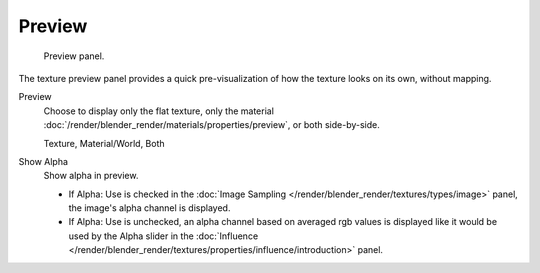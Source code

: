 
*******
Preview
*******

.. figure:: /images/texture-preview-panel.jpg
   :width: 300px

   Preview panel.


The texture preview panel provides a quick pre-visualization of how the texture looks on its
own, without mapping.

Preview
   Choose to display only the flat texture, 
   only the material :doc:`/render/blender_render/materials/properties/preview`, or both side-by-side.
   
   Texture, Material/World, Both
Show Alpha
   Show alpha in preview.

   - If Alpha: Use is checked in the :doc:`Image Sampling </render/blender_render/textures/types/image>` panel,
     the image's alpha channel is displayed.
   - If Alpha: Use is unchecked,
     an alpha channel based on averaged rgb values is displayed like it would be used by the Alpha slider in the
     :doc:`Influence </render/blender_render/textures/properties/influence/introduction>` panel.

